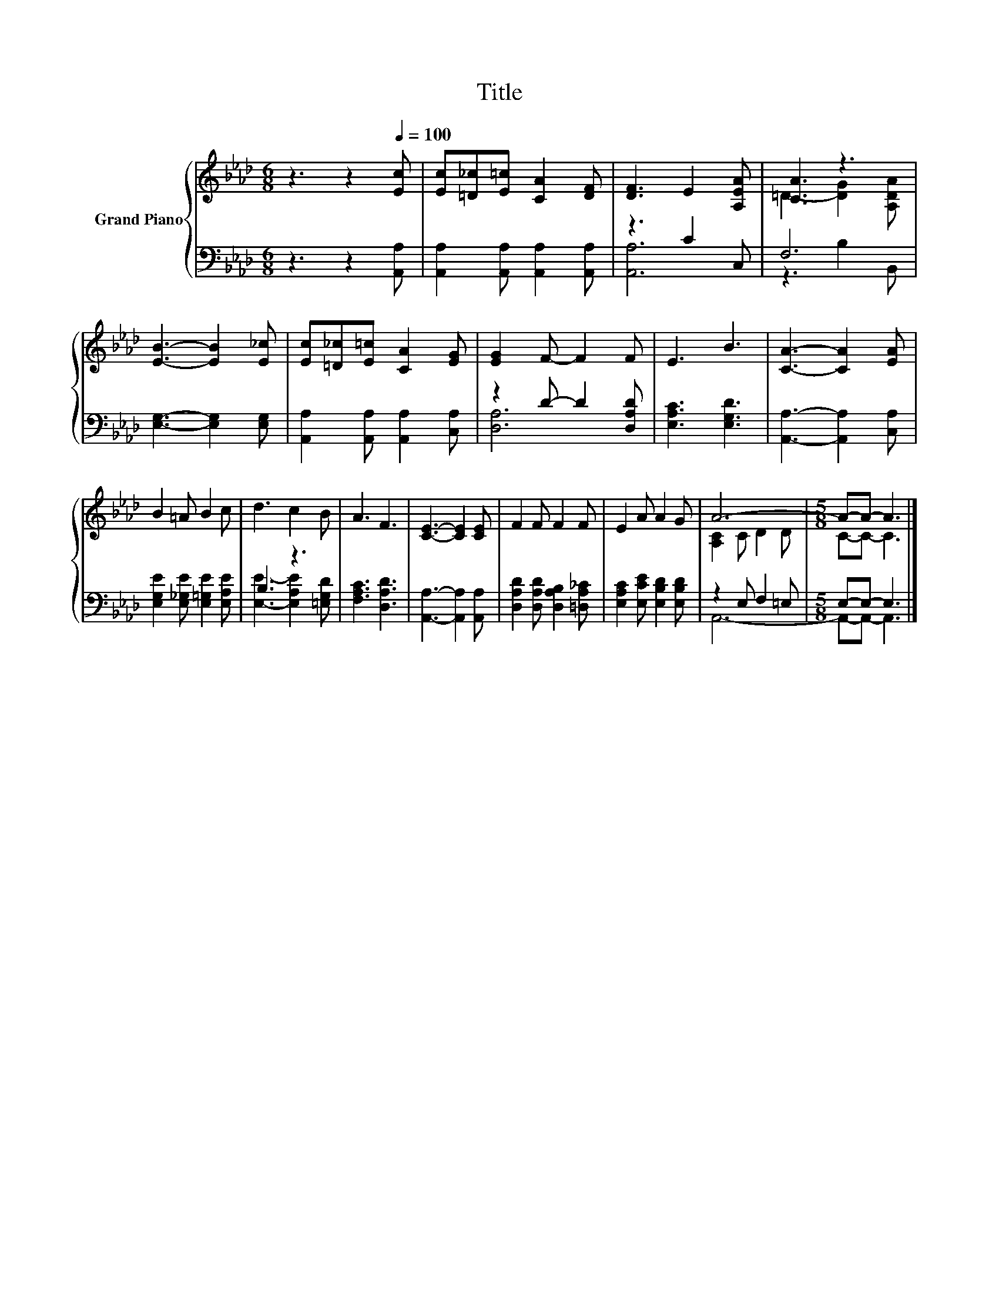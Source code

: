 X:1
T:Title
%%score { ( 1 4 ) | ( 2 3 ) }
L:1/8
M:6/8
K:Ab
V:1 treble nm="Grand Piano"
V:4 treble 
V:2 bass 
V:3 bass 
V:1
 z3 z2[Q:1/4=100] [Ec] | [Ec][=D_c][E=c] [CA]2 [DF] | [DF]3 E2 [A,EA] | [CA]3 z3 | %4
 [EB]3- [EB]2 [E_c] | [Ec][=D_c][E=c] [CA]2 [EG] | [EG]2 F- F2 F | E3 B3 | [CA]3- [CA]2 [EA] | %9
 B2 =A B2 c | d3 c2 B | A3 F3 | [CE]3- [CE]2 [CE] | F2 F F2 F | E2 A A2 G | A6- |[M:5/8] A-A- A3 |] %17
V:2
 z3 z2 [A,,A,] | [A,,A,]2 [A,,A,] [A,,A,]2 [A,,A,] | z3 C2 C, | F,6 | [E,G,]3- [E,G,]2 [E,G,] | %5
 [A,,A,]2 [A,,A,] [A,,A,]2 [C,A,] | z2 D- D2 [D,A,D] | [E,A,C]3 [E,G,D]3 | %8
 [A,,A,]3- [A,,A,]2 [C,A,] | [E,G,E]2 [E,_G,E] [E,=G,E]2 [E,A,E] | B,3 z3 | [F,A,C]3 [D,A,D]3 | %12
 [A,,A,]3- [A,,A,]2 [A,,A,] | [D,A,D]2 [D,A,D] [D,A,B,]2 [=D,A,_C] | %14
 [E,A,C]2 [E,CE] [E,B,D]2 [E,B,D] | z2 E, F,2 =E, |[M:5/8] E,-E,- E,3 |] %17
V:3
 x6 | x6 | [A,,A,]6 | z3 B,2 B,, | x6 | x6 | [D,A,]6 | x6 | x6 | x6 | [E,E]3- [E,A,E]2 [=E,G,D] | %11
 x6 | x6 | x6 | x6 | A,,6- |[M:5/8] A,,-A,,- A,,3 |] %17
V:4
 x6 | x6 | x6 | =D3- [DG]2 [A,DA] | x6 | x6 | x6 | x6 | x6 | x6 | x6 | x6 | x6 | x6 | x6 | %15
 [A,C]2 C D2 D |[M:5/8] C-C- C3 |] %17


